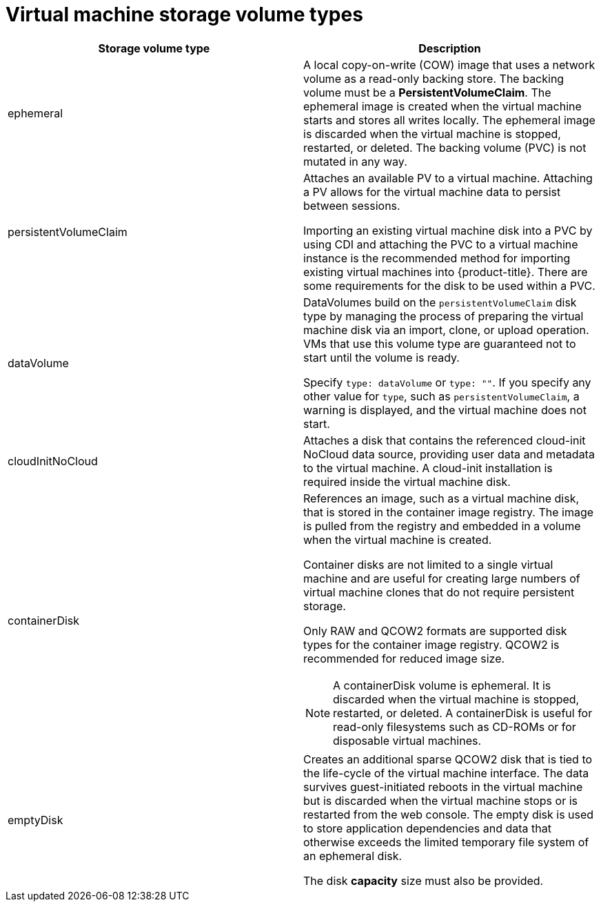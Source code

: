 // Module included in the following assemblies:
//
// * virt/virtual_machines/virt-create-vms.adoc

[id="virt-vm-storage-volume-types_{context}"]
= Virtual machine storage volume types

[cols="1a,1a"]
|===
|Storage volume type |Description

|ephemeral
|A local copy-on-write (COW) image that uses a network volume as a
read-only backing store. The backing volume
must be a *PersistentVolumeClaim*. The ephemeral image is created when
the virtual machine starts and stores all writes locally. The ephemeral
image is discarded when the virtual machine is stopped, restarted, or
deleted. The backing volume (PVC) is not mutated in any way.

|persistentVolumeClaim
|Attaches an available PV to a virtual machine. Attaching a PV allows for the
virtual machine data to persist between sessions.

Importing an existing virtual machine disk into a PVC by using
CDI and attaching the PVC to a virtual machine instance is the
recommended method for importing existing virtual machines into
{product-title}. There are some requirements for the disk to be used within a
PVC.

|dataVolume
|DataVolumes build on the `persistentVolumeClaim` disk type by managing the process
of preparing the virtual machine disk via an import, clone, or upload operation.
VMs that use this volume type are guaranteed not to start until the volume is ready.

Specify `type: dataVolume` or `type: ""`. If you specify any other value for
`type`, such as `persistentVolumeClaim`, a warning is displayed, and the virtual
machine does not start.

|cloudInitNoCloud
|Attaches a disk that contains the referenced cloud-init NoCloud data
source, providing user data and metadata to the virtual machine.
A cloud-init installation is required inside the virtual machine
disk.

|containerDisk
|References an image, such as a virtual machine disk, that is stored in
the container image registry. The image is pulled from the registry and
embedded in a volume when the virtual machine is created.

Container disks are not limited to a single virtual machine and are
useful for creating large numbers of virtual machine clones that do not
require persistent storage.

Only RAW and QCOW2 formats are supported disk types for the container
image registry. QCOW2 is recommended for reduced image size.

[NOTE]
====
A containerDisk volume is ephemeral. It is discarded when
the virtual machine is stopped, restarted, or deleted. A containerDisk
is useful for read-only filesystems such as CD-ROMs or for disposable
virtual machines.
====

|emptyDisk
|Creates an additional sparse QCOW2 disk that is tied to the life-cycle
of the virtual machine interface. The data survives guest-initiated
reboots in the virtual machine but is discarded when the virtual machine
stops or is restarted from the web console. The empty disk is used to
store application dependencies and data that otherwise exceeds the
limited temporary file system of an ephemeral disk.

The disk *capacity* size must also be provided.

|===
